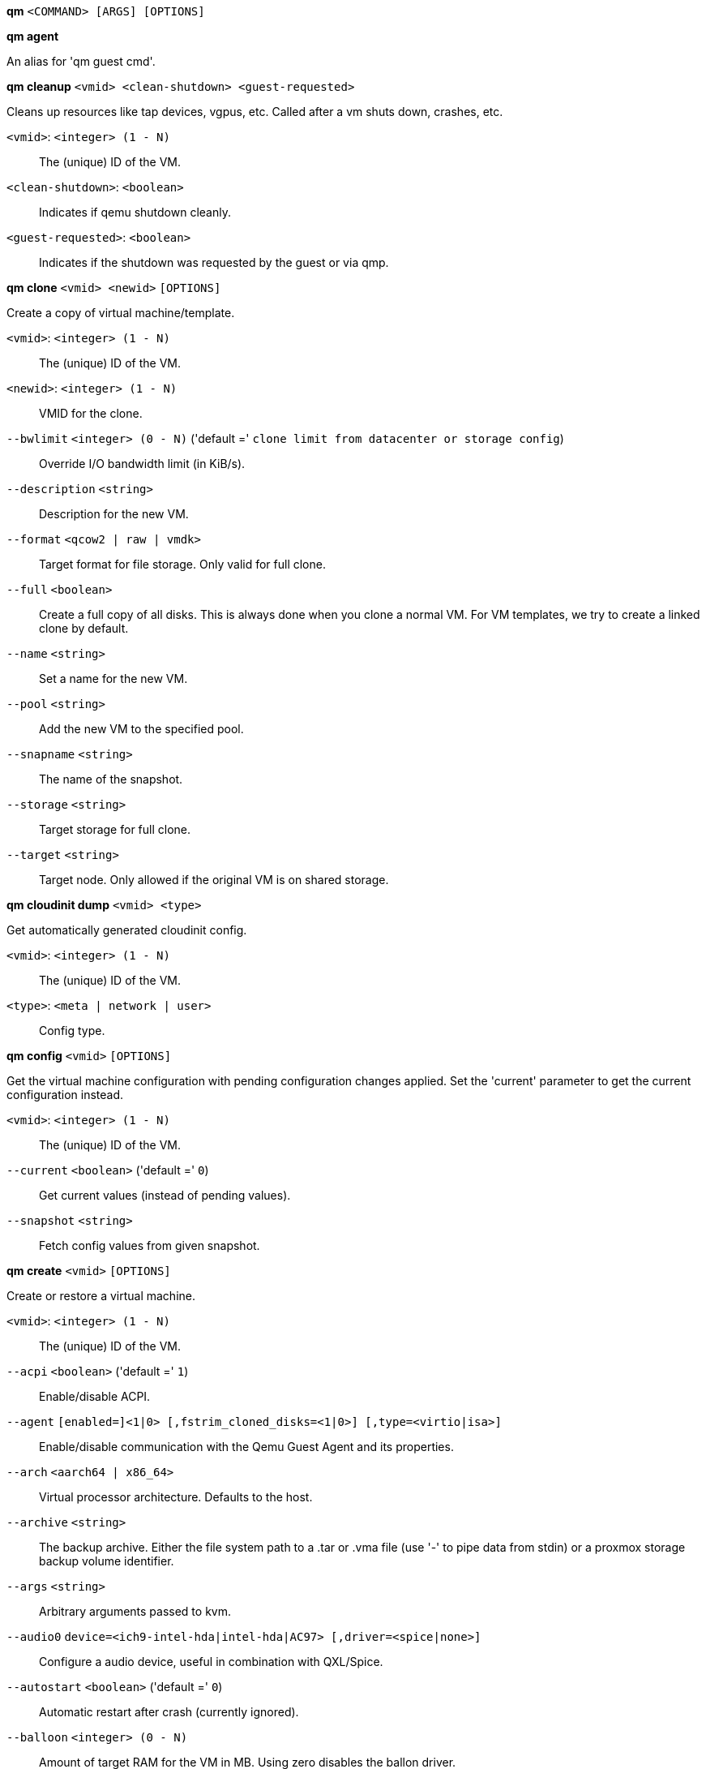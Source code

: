 *qm* `<COMMAND> [ARGS] [OPTIONS]`

*qm agent*

An alias for 'qm guest cmd'.

*qm cleanup* `<vmid> <clean-shutdown> <guest-requested>`

Cleans up resources like tap devices, vgpus, etc. Called after a vm shuts
down, crashes, etc.

`<vmid>`: `<integer> (1 - N)` ::

The (unique) ID of the VM.

`<clean-shutdown>`: `<boolean>` ::

Indicates if qemu shutdown cleanly.

`<guest-requested>`: `<boolean>` ::

Indicates if the shutdown was requested by the guest or via qmp.

*qm clone* `<vmid> <newid>` `[OPTIONS]`

Create a copy of virtual machine/template.

`<vmid>`: `<integer> (1 - N)` ::

The (unique) ID of the VM.

`<newid>`: `<integer> (1 - N)` ::

VMID for the clone.

`--bwlimit` `<integer> (0 - N)` ('default =' `clone limit from datacenter or storage config`)::

Override I/O bandwidth limit (in KiB/s).

`--description` `<string>` ::

Description for the new VM.

`--format` `<qcow2 | raw | vmdk>` ::

Target format for file storage. Only valid for full clone.

`--full` `<boolean>` ::

Create a full copy of all disks. This is always done when you clone a normal VM. For VM templates, we try to create a linked clone by default.

`--name` `<string>` ::

Set a name for the new VM.

`--pool` `<string>` ::

Add the new VM to the specified pool.

`--snapname` `<string>` ::

The name of the snapshot.

`--storage` `<string>` ::

Target storage for full clone.

`--target` `<string>` ::

Target node. Only allowed if the original VM is on shared storage.

*qm cloudinit dump* `<vmid> <type>`

Get automatically generated cloudinit config.

`<vmid>`: `<integer> (1 - N)` ::

The (unique) ID of the VM.

`<type>`: `<meta | network | user>` ::

Config type.

*qm config* `<vmid>` `[OPTIONS]`

Get the virtual machine configuration with pending configuration changes
applied. Set the 'current' parameter to get the current configuration
instead.

`<vmid>`: `<integer> (1 - N)` ::

The (unique) ID of the VM.

`--current` `<boolean>` ('default =' `0`)::

Get current values (instead of pending values).

`--snapshot` `<string>` ::

Fetch config values from given snapshot.

*qm create* `<vmid>` `[OPTIONS]`

Create or restore a virtual machine.

`<vmid>`: `<integer> (1 - N)` ::

The (unique) ID of the VM.

`--acpi` `<boolean>` ('default =' `1`)::

Enable/disable ACPI.

`--agent` `[enabled=]<1|0> [,fstrim_cloned_disks=<1|0>] [,type=<virtio|isa>]` ::

Enable/disable communication with the Qemu Guest Agent and its properties.

`--arch` `<aarch64 | x86_64>` ::

Virtual processor architecture. Defaults to the host.

`--archive` `<string>` ::

The backup archive. Either the file system path to a .tar or .vma file (use '-' to pipe data from stdin) or a proxmox storage backup volume identifier.

`--args` `<string>` ::

Arbitrary arguments passed to kvm.

`--audio0` `device=<ich9-intel-hda|intel-hda|AC97> [,driver=<spice|none>]` ::

Configure a audio device, useful in combination with QXL/Spice.

`--autostart` `<boolean>` ('default =' `0`)::

Automatic restart after crash (currently ignored).

`--balloon` `<integer> (0 - N)` ::

Amount of target RAM for the VM in MB. Using zero disables the ballon driver.

`--bios` `<ovmf | seabios>` ('default =' `seabios`)::

Select BIOS implementation.

`--boot` `[[legacy=]<[acdn]{1,4}>] [,order=<device[;device...]>]` ::

Specify guest boot order. Use the 'order=' sub-property as usage with no key or 'legacy=' is deprecated.

`--bootdisk` `(ide|sata|scsi|virtio)\d+` ::

Enable booting from specified disk. Deprecated: Use 'boot: order=foo;bar' instead.

`--bwlimit` `<integer> (0 - N)` ('default =' `restore limit from datacenter or storage config`)::

Override I/O bandwidth limit (in KiB/s).

`--cdrom` `<volume>` ::

This is an alias for option -ide2

`--cicustom` `[meta=<volume>] [,network=<volume>] [,user=<volume>] [,vendor=<volume>]` ::

cloud-init: Specify custom files to replace the automatically generated ones at start.

`--cipassword` `<password>` ::

cloud-init: Password to assign the user. Using this is generally not recommended. Use ssh keys instead. Also note that older cloud-init versions do not support hashed passwords.

`--citype` `<configdrive2 | nocloud | opennebula>` ::

Specifies the cloud-init configuration format. The default depends on the configured operating system type (`ostype`. We use the `nocloud` format for Linux, and `configdrive2` for windows.

`--ciuser` `<string>` ::

cloud-init: User name to change ssh keys and password for instead of the image's configured default user.

`--cores` `<integer> (1 - N)` ('default =' `1`)::

The number of cores per socket.

`--cpu` `[[cputype=]<string>] [,flags=<+FLAG[;-FLAG...]>] [,hidden=<1|0>] [,hv-vendor-id=<vendor-id>] [,phys-bits=<8-64|host>] [,reported-model=<enum>]` ::

Emulated CPU type.

`--cpulimit` `<number> (0 - 128)` ('default =' `0`)::

Limit of CPU usage.

`--cpuunits` `<integer> (2 - 262144)` ('default =' `cgroup v1: 1024, cgroup v2: 100`)::

CPU weight for a VM, will be clamped to [1, 10000] in cgroup v2.

`--description` `<string>` ::

Description for the VM. Shown in the web-interface VM's summary. This is saved as comment inside the configuration file.

`--efidisk0` `[file=]<volume> [,efitype=<2m|4m>] [,format=<enum>] [,pre-enrolled-keys=<1|0>] [,size=<DiskSize>]` ::

Configure a Disk for storing EFI vars. Use the special syntax STORAGE_ID:SIZE_IN_GiB to allocate a new volume. Note that SIZE_IN_GiB is ignored here and that the default EFI vars are copied to the volume instead.

`--force` `<boolean>` ::

Allow to overwrite existing VM.
+
NOTE: Requires option(s): `archive`

`--freeze` `<boolean>` ::

Freeze CPU at startup (use 'c' monitor command to start execution).

`--hookscript` `<string>` ::

Script that will be executed during various steps in the vms lifetime.

`--hostpci[n]` `[host=]<HOSTPCIID[;HOSTPCIID2...]> [,legacy-igd=<1|0>] [,mdev=<string>] [,pcie=<1|0>] [,rombar=<1|0>] [,romfile=<string>] [,x-vga=<1|0>]` ::

Map host PCI devices into guest.

`--hotplug` `<string>` ('default =' `network,disk,usb`)::

Selectively enable hotplug features. This is a comma separated list of hotplug features: 'network', 'disk', 'cpu', 'memory' and 'usb'. Use '0' to disable hotplug completely. Using '1' as value is an alias for the default `network,disk,usb`.

`--hugepages` `<1024 | 2 | any>` ::

Enable/disable hugepages memory.

`--ide[n]` `[file=]<volume> [,aio=<native|threads|io_uring>] [,backup=<1|0>] [,bps=<bps>] [,bps_max_length=<seconds>] [,bps_rd=<bps>] [,bps_rd_max_length=<seconds>] [,bps_wr=<bps>] [,bps_wr_max_length=<seconds>] [,cache=<enum>] [,cyls=<integer>] [,detect_zeroes=<1|0>] [,discard=<ignore|on>] [,format=<enum>] [,heads=<integer>] [,iops=<iops>] [,iops_max=<iops>] [,iops_max_length=<seconds>] [,iops_rd=<iops>] [,iops_rd_max=<iops>] [,iops_rd_max_length=<seconds>] [,iops_wr=<iops>] [,iops_wr_max=<iops>] [,iops_wr_max_length=<seconds>] [,mbps=<mbps>] [,mbps_max=<mbps>] [,mbps_rd=<mbps>] [,mbps_rd_max=<mbps>] [,mbps_wr=<mbps>] [,mbps_wr_max=<mbps>] [,media=<cdrom|disk>] [,model=<model>] [,replicate=<1|0>] [,rerror=<ignore|report|stop>] [,secs=<integer>] [,serial=<serial>] [,shared=<1|0>] [,size=<DiskSize>] [,snapshot=<1|0>] [,ssd=<1|0>] [,trans=<none|lba|auto>] [,werror=<enum>] [,wwn=<wwn>]` ::

Use volume as IDE hard disk or CD-ROM (n is 0 to 3). Use the special syntax STORAGE_ID:SIZE_IN_GiB to allocate a new volume.

`--ipconfig[n]` `[gw=<GatewayIPv4>] [,gw6=<GatewayIPv6>] [,ip=<IPv4Format/CIDR>] [,ip6=<IPv6Format/CIDR>]` ::

cloud-init: Specify IP addresses and gateways for the corresponding interface.
+
IP addresses use CIDR notation, gateways are optional but need an IP of the same type specified.
+
The special string 'dhcp' can be used for IP addresses to use DHCP, in which case no explicit
gateway should be provided.
For IPv6 the special string 'auto' can be used to use stateless autoconfiguration. This requires
cloud-init 19.4 or newer.
+
If cloud-init is enabled and neither an IPv4 nor an IPv6 address is specified, it defaults to using
dhcp on IPv4.

`--ivshmem` `size=<integer> [,name=<string>]` ::

Inter-VM shared memory. Useful for direct communication between VMs, or to the host.

`--keephugepages` `<boolean>` ('default =' `0`)::

Use together with hugepages. If enabled, hugepages will not not be deleted after VM shutdown and can be used for subsequent starts.

`--keyboard` `<da | de | de-ch | en-gb | en-us | es | fi | fr | fr-be | fr-ca | fr-ch | hu | is | it | ja | lt | mk | nl | no | pl | pt | pt-br | sl | sv | tr>` ::

Keyboard layout for VNC server. The default is read from the'/etc/pve/datacenter.cfg' configuration file. It should not be necessary to set it.

`--kvm` `<boolean>` ('default =' `1`)::

Enable/disable KVM hardware virtualization.

`--live-restore` `<boolean>` ::

Start the VM immediately from the backup and restore in background. PBS only.
+
NOTE: Requires option(s): `archive`

`--localtime` `<boolean>` ::

Set the real time clock (RTC) to local time. This is enabled by default if the `ostype` indicates a Microsoft Windows OS.

`--lock` `<backup | clone | create | migrate | rollback | snapshot | snapshot-delete | suspended | suspending>` ::

Lock/unlock the VM.

`--machine` `(pc|pc(-i440fx)?-\d+(\.\d+)+(\+pve\d+)?(\.pxe)?|q35|pc-q35-\d+(\.\d+)+(\+pve\d+)?(\.pxe)?|virt(?:-\d+(\.\d+)+)?(\+pve\d+)?)` ::

Specifies the Qemu machine type.

`--memory` `<integer> (16 - N)` ('default =' `512`)::

Amount of RAM for the VM in MB. This is the maximum available memory when you use the balloon device.

`--migrate_downtime` `<number> (0 - N)` ('default =' `0.1`)::

Set maximum tolerated downtime (in seconds) for migrations.

`--migrate_speed` `<integer> (0 - N)` ('default =' `0`)::

Set maximum speed (in MB/s) for migrations. Value 0 is no limit.

`--name` `<string>` ::

Set a name for the VM. Only used on the configuration web interface.

`--nameserver` `<string>` ::

cloud-init: Sets DNS server IP address for a container. Create will'
	    .' automatically use the setting from the host if neither searchdomain nor nameserver'
	    .' are set.

`--net[n]` `[model=]<enum> [,bridge=<bridge>] [,firewall=<1|0>] [,link_down=<1|0>] [,macaddr=<XX:XX:XX:XX:XX:XX>] [,mtu=<integer>] [,queues=<integer>] [,rate=<number>] [,tag=<integer>] [,trunks=<vlanid[;vlanid...]>] [,<model>=<macaddr>]` ::

Specify network devices.

`--numa` `<boolean>` ('default =' `0`)::

Enable/disable NUMA.

`--numa[n]` `cpus=<id[-id];...> [,hostnodes=<id[-id];...>] [,memory=<number>] [,policy=<preferred|bind|interleave>]` ::

NUMA topology.

`--onboot` `<boolean>` ('default =' `0`)::

Specifies whether a VM will be started during system bootup.

`--ostype` `<l24 | l26 | other | solaris | w2k | w2k3 | w2k8 | win10 | win11 | win7 | win8 | wvista | wxp>` ::

Specify guest operating system.

`--parallel[n]` `/dev/parport\d+|/dev/usb/lp\d+` ::

Map host parallel devices (n is 0 to 2).

`--pool` `<string>` ::

Add the VM to the specified pool.

`--protection` `<boolean>` ('default =' `0`)::

Sets the protection flag of the VM. This will disable the remove VM and remove disk operations.

`--reboot` `<boolean>` ('default =' `1`)::

Allow reboot. If set to '0' the VM exit on reboot.

`--rng0` `[source=]</dev/urandom|/dev/random|/dev/hwrng> [,max_bytes=<integer>] [,period=<integer>]` ::

Configure a VirtIO-based Random Number Generator.

`--sata[n]` `[file=]<volume> [,aio=<native|threads|io_uring>] [,backup=<1|0>] [,bps=<bps>] [,bps_max_length=<seconds>] [,bps_rd=<bps>] [,bps_rd_max_length=<seconds>] [,bps_wr=<bps>] [,bps_wr_max_length=<seconds>] [,cache=<enum>] [,cyls=<integer>] [,detect_zeroes=<1|0>] [,discard=<ignore|on>] [,format=<enum>] [,heads=<integer>] [,iops=<iops>] [,iops_max=<iops>] [,iops_max_length=<seconds>] [,iops_rd=<iops>] [,iops_rd_max=<iops>] [,iops_rd_max_length=<seconds>] [,iops_wr=<iops>] [,iops_wr_max=<iops>] [,iops_wr_max_length=<seconds>] [,mbps=<mbps>] [,mbps_max=<mbps>] [,mbps_rd=<mbps>] [,mbps_rd_max=<mbps>] [,mbps_wr=<mbps>] [,mbps_wr_max=<mbps>] [,media=<cdrom|disk>] [,replicate=<1|0>] [,rerror=<ignore|report|stop>] [,secs=<integer>] [,serial=<serial>] [,shared=<1|0>] [,size=<DiskSize>] [,snapshot=<1|0>] [,ssd=<1|0>] [,trans=<none|lba|auto>] [,werror=<enum>] [,wwn=<wwn>]` ::

Use volume as SATA hard disk or CD-ROM (n is 0 to 5). Use the special syntax STORAGE_ID:SIZE_IN_GiB to allocate a new volume.

`--scsi[n]` `[file=]<volume> [,aio=<native|threads|io_uring>] [,backup=<1|0>] [,bps=<bps>] [,bps_max_length=<seconds>] [,bps_rd=<bps>] [,bps_rd_max_length=<seconds>] [,bps_wr=<bps>] [,bps_wr_max_length=<seconds>] [,cache=<enum>] [,cyls=<integer>] [,detect_zeroes=<1|0>] [,discard=<ignore|on>] [,format=<enum>] [,heads=<integer>] [,iops=<iops>] [,iops_max=<iops>] [,iops_max_length=<seconds>] [,iops_rd=<iops>] [,iops_rd_max=<iops>] [,iops_rd_max_length=<seconds>] [,iops_wr=<iops>] [,iops_wr_max=<iops>] [,iops_wr_max_length=<seconds>] [,iothread=<1|0>] [,mbps=<mbps>] [,mbps_max=<mbps>] [,mbps_rd=<mbps>] [,mbps_rd_max=<mbps>] [,mbps_wr=<mbps>] [,mbps_wr_max=<mbps>] [,media=<cdrom|disk>] [,queues=<integer>] [,replicate=<1|0>] [,rerror=<ignore|report|stop>] [,ro=<1|0>] [,scsiblock=<1|0>] [,secs=<integer>] [,serial=<serial>] [,shared=<1|0>] [,size=<DiskSize>] [,snapshot=<1|0>] [,ssd=<1|0>] [,trans=<none|lba|auto>] [,werror=<enum>] [,wwn=<wwn>]` ::

Use volume as SCSI hard disk or CD-ROM (n is 0 to 30). Use the special syntax STORAGE_ID:SIZE_IN_GiB to allocate a new volume.

`--scsihw` `<lsi | lsi53c810 | megasas | pvscsi | virtio-scsi-pci | virtio-scsi-single>` ('default =' `lsi`)::

SCSI controller model

`--searchdomain` `<string>` ::

cloud-init: Sets DNS search domains for a container. Create will'
	    .' automatically use the setting from the host if neither searchdomain nor nameserver'
	    .' are set.

`--serial[n]` `(/dev/.+|socket)` ::

Create a serial device inside the VM (n is 0 to 3)

`--shares` `<integer> (0 - 50000)` ('default =' `1000`)::

Amount of memory shares for auto-ballooning. The larger the number is, the more memory this VM gets. Number is relative to weights of all other running VMs. Using zero disables auto-ballooning. Auto-ballooning is done by pvestatd.

`--smbios1` `[base64=<1|0>] [,family=<Base64 encoded string>] [,manufacturer=<Base64 encoded string>] [,product=<Base64 encoded string>] [,serial=<Base64 encoded string>] [,sku=<Base64 encoded string>] [,uuid=<UUID>] [,version=<Base64 encoded string>]` ::

Specify SMBIOS type 1 fields.

`--smp` `<integer> (1 - N)` ('default =' `1`)::

The number of CPUs. Please use option -sockets instead.

`--sockets` `<integer> (1 - N)` ('default =' `1`)::

The number of CPU sockets.

`--spice_enhancements` `[foldersharing=<1|0>] [,videostreaming=<off|all|filter>]` ::

Configure additional enhancements for SPICE.

`--sshkeys` `<filepath>` ::

cloud-init: Setup public SSH keys (one key per line, OpenSSH format).

`--start` `<boolean>` ('default =' `0`)::

Start VM after it was created successfully.

`--startdate` `(now | YYYY-MM-DD | YYYY-MM-DDTHH:MM:SS)` ('default =' `now`)::

Set the initial date of the real time clock. Valid format for date are:'now' or '2006-06-17T16:01:21' or '2006-06-17'.

`--startup` `[[order=]\d+] [,up=\d+] [,down=\d+] ` ::

Startup and shutdown behavior. Order is a non-negative number defining the general startup order. Shutdown in done with reverse ordering. Additionally you can set the 'up' or 'down' delay in seconds, which specifies a delay to wait before the next VM is started or stopped.

`--storage` `<string>` ::

Default storage.

`--tablet` `<boolean>` ('default =' `1`)::

Enable/disable the USB tablet device.

`--tags` `<string>` ::

Tags of the VM. This is only meta information.

`--tdf` `<boolean>` ('default =' `0`)::

Enable/disable time drift fix.

`--template` `<boolean>` ('default =' `0`)::

Enable/disable Template.

`--tpmstate0` `[file=]<volume> [,size=<DiskSize>] [,version=<v1.2|v2.0>]` ::

Configure a Disk for storing TPM state. Use the special syntax STORAGE_ID:SIZE_IN_GiB to allocate a new volume. Note that SIZE_IN_GiB is ignored here and that the default size of 4 MiB will always be used instead. The format is also fixed to 'raw'.

`--unique` `<boolean>` ::

Assign a unique random ethernet address.
+
NOTE: Requires option(s): `archive`

`--unused[n]` `[file=]<volume>` ::

Reference to unused volumes. This is used internally, and should not be modified manually.

`--usb[n]` `[host=]<HOSTUSBDEVICE|spice> [,usb3=<1|0>]` ::

Configure an USB device (n is 0 to 4).

`--vcpus` `<integer> (1 - N)` ('default =' `0`)::

Number of hotplugged vcpus.

`--vga` `[[type=]<enum>] [,memory=<integer>]` ::

Configure the VGA hardware.

`--virtio[n]` `[file=]<volume> [,aio=<native|threads|io_uring>] [,backup=<1|0>] [,bps=<bps>] [,bps_max_length=<seconds>] [,bps_rd=<bps>] [,bps_rd_max_length=<seconds>] [,bps_wr=<bps>] [,bps_wr_max_length=<seconds>] [,cache=<enum>] [,cyls=<integer>] [,detect_zeroes=<1|0>] [,discard=<ignore|on>] [,format=<enum>] [,heads=<integer>] [,iops=<iops>] [,iops_max=<iops>] [,iops_max_length=<seconds>] [,iops_rd=<iops>] [,iops_rd_max=<iops>] [,iops_rd_max_length=<seconds>] [,iops_wr=<iops>] [,iops_wr_max=<iops>] [,iops_wr_max_length=<seconds>] [,iothread=<1|0>] [,mbps=<mbps>] [,mbps_max=<mbps>] [,mbps_rd=<mbps>] [,mbps_rd_max=<mbps>] [,mbps_wr=<mbps>] [,mbps_wr_max=<mbps>] [,media=<cdrom|disk>] [,replicate=<1|0>] [,rerror=<ignore|report|stop>] [,ro=<1|0>] [,secs=<integer>] [,serial=<serial>] [,shared=<1|0>] [,size=<DiskSize>] [,snapshot=<1|0>] [,trans=<none|lba|auto>] [,werror=<enum>]` ::

Use volume as VIRTIO hard disk (n is 0 to 15). Use the special syntax STORAGE_ID:SIZE_IN_GiB to allocate a new volume.

`--vmgenid` `<UUID>` ('default =' `1 (autogenerated)`)::

Set VM Generation ID. Use '1' to autogenerate on create or update, pass '0' to disable explicitly.

`--vmstatestorage` `<string>` ::

Default storage for VM state volumes/files.

`--watchdog` `[[model=]<i6300esb|ib700>] [,action=<enum>]` ::

Create a virtual hardware watchdog device.

*qm delsnapshot* `<vmid> <snapname>` `[OPTIONS]`

Delete a VM snapshot.

`<vmid>`: `<integer> (1 - N)` ::

The (unique) ID of the VM.

`<snapname>`: `<string>` ::

The name of the snapshot.

`--force` `<boolean>` ::

For removal from config file, even if removing disk snapshots fails.

*qm destroy* `<vmid>` `[OPTIONS]`

Destroy the VM and  all used/owned volumes. Removes any VM specific
permissions and firewall rules

`<vmid>`: `<integer> (1 - N)` ::

The (unique) ID of the VM.

`--destroy-unreferenced-disks` `<boolean>` ('default =' `0`)::

If set, destroy additionally all disks not referenced in the config but with a matching VMID from all enabled storages.

`--purge` `<boolean>` ::

Remove VMID from configurations, like backup & replication jobs and HA.

`--skiplock` `<boolean>` ::

Ignore locks - only root is allowed to use this option.

*qm guest cmd* `<vmid> <command>`

Execute Qemu Guest Agent commands.

`<vmid>`: `<integer> (1 - N)` ::

The (unique) ID of the VM.

`<command>`: `<fsfreeze-freeze | fsfreeze-status | fsfreeze-thaw | fstrim | get-fsinfo | get-host-name | get-memory-block-info | get-memory-blocks | get-osinfo | get-time | get-timezone | get-users | get-vcpus | info | network-get-interfaces | ping | shutdown | suspend-disk | suspend-hybrid | suspend-ram>` ::

The QGA command.

*qm guest exec* `<vmid> [<extra-args>]` `[OPTIONS]`

Executes the given command via the guest agent

`<vmid>`: `<integer> (1 - N)` ::

The (unique) ID of the VM.

`<extra-args>`: `<array>` ::

Extra arguments as array

`--pass-stdin` `<boolean>` ('default =' `0`)::

When set, read STDIN until EOF and forward to guest agent via 'input-data' (usually treated as STDIN to process launched by guest agent). Allows maximal 1 MiB.

`--synchronous` `<boolean>` ('default =' `1`)::

If set to off, returns the pid immediately instead of waiting for the commmand to finish or the timeout.

`--timeout` `<integer> (0 - N)` ('default =' `30`)::

The maximum time to wait synchronously for the command to finish. If reached, the pid gets returned. Set to 0 to deactivate

*qm guest exec-status* `<vmid> <pid>`

Gets the status of the given pid started by the guest-agent

`<vmid>`: `<integer> (1 - N)` ::

The (unique) ID of the VM.

`<pid>`: `<integer>` ::

The PID to query

*qm guest passwd* `<vmid> <username>` `[OPTIONS]`

Sets the password for the given user to the given password

`<vmid>`: `<integer> (1 - N)` ::

The (unique) ID of the VM.

`<username>`: `<string>` ::

The user to set the password for.

`--crypted` `<boolean>` ('default =' `0`)::

set to 1 if the password has already been passed through crypt()

*qm help* `[OPTIONS]`

Get help about specified command.

`--extra-args` `<array>` ::

Shows help for a specific command

`--verbose` `<boolean>` ::

Verbose output format.

*qm importdisk* `<vmid> <source> <storage>` `[OPTIONS]`

Import an external disk image as an unused disk in a VM. The
 image format has to be supported by qemu-img(1).

`<vmid>`: `<integer> (1 - N)` ::

The (unique) ID of the VM.

`<source>`: `<string>` ::

Path to the disk image to import

`<storage>`: `<string>` ::

Target storage ID

`--format` `<qcow2 | raw | vmdk>` ::

Target format

*qm importovf* `<vmid> <manifest> <storage>` `[OPTIONS]`

Create a new VM using parameters read from an OVF manifest

`<vmid>`: `<integer> (1 - N)` ::

The (unique) ID of the VM.

`<manifest>`: `<string>` ::

path to the ovf file

`<storage>`: `<string>` ::

Target storage ID

`--dryrun` `<boolean>` ::

Print a parsed representation of the extracted OVF parameters, but do not create a VM

`--format` `<qcow2 | raw | vmdk>` ::

Target format

*qm list* `[OPTIONS]`

Virtual machine index (per node).

`--full` `<boolean>` ::

Determine the full status of active VMs.

*qm listsnapshot* `<vmid>`

List all snapshots.

`<vmid>`: `<integer> (1 - N)` ::

The (unique) ID of the VM.

*qm migrate* `<vmid> <target>` `[OPTIONS]`

Migrate virtual machine. Creates a new migration task.

`<vmid>`: `<integer> (1 - N)` ::

The (unique) ID of the VM.

`<target>`: `<string>` ::

Target node.

`--bwlimit` `<integer> (0 - N)` ('default =' `migrate limit from datacenter or storage config`)::

Override I/O bandwidth limit (in KiB/s).

`--force` `<boolean>` ::

Allow to migrate VMs which use local devices. Only root may use this option.

`--migration_network` `<string>` ::

CIDR of the (sub) network that is used for migration.

`--migration_type` `<insecure | secure>` ::

Migration traffic is encrypted using an SSH tunnel by default. On secure, completely private networks this can be disabled to increase performance.

`--online` `<boolean>` ::

Use online/live migration if VM is running. Ignored if VM is stopped.

`--targetstorage` `<string>` ::

Mapping from source to target storages. Providing only a single storage ID maps all source storages to that storage. Providing the special value '1' will map each source storage to itself.

`--with-local-disks` `<boolean>` ::

Enable live storage migration for local disk

*qm monitor* `<vmid>`

Enter Qemu Monitor interface.

`<vmid>`: `<integer> (1 - N)` ::

The (unique) ID of the VM.

*qm move-disk* `<vmid> <disk> [<storage>]` `[OPTIONS]`

Move volume to different storage or to a different VM.

`<vmid>`: `<integer> (1 - N)` ::

The (unique) ID of the VM.

`<disk>`: `<efidisk0 | ide0 | ide1 | ide2 | ide3 | sata0 | sata1 | sata2 | sata3 | sata4 | sata5 | scsi0 | scsi1 | scsi10 | scsi11 | scsi12 | scsi13 | scsi14 | scsi15 | scsi16 | scsi17 | scsi18 | scsi19 | scsi2 | scsi20 | scsi21 | scsi22 | scsi23 | scsi24 | scsi25 | scsi26 | scsi27 | scsi28 | scsi29 | scsi3 | scsi30 | scsi4 | scsi5 | scsi6 | scsi7 | scsi8 | scsi9 | tpmstate0 | unused0 | unused1 | unused10 | unused100 | unused101 | unused102 | unused103 | unused104 | unused105 | unused106 | unused107 | unused108 | unused109 | unused11 | unused110 | unused111 | unused112 | unused113 | unused114 | unused115 | unused116 | unused117 | unused118 | unused119 | unused12 | unused120 | unused121 | unused122 | unused123 | unused124 | unused125 | unused126 | unused127 | unused128 | unused129 | unused13 | unused130 | unused131 | unused132 | unused133 | unused134 | unused135 | unused136 | unused137 | unused138 | unused139 | unused14 | unused140 | unused141 | unused142 | unused143 | unused144 | unused145 | unused146 | unused147 | unused148 | unused149 | unused15 | unused150 | unused151 | unused152 | unused153 | unused154 | unused155 | unused156 | unused157 | unused158 | unused159 | unused16 | unused160 | unused161 | unused162 | unused163 | unused164 | unused165 | unused166 | unused167 | unused168 | unused169 | unused17 | unused170 | unused171 | unused172 | unused173 | unused174 | unused175 | unused176 | unused177 | unused178 | unused179 | unused18 | unused180 | unused181 | unused182 | unused183 | unused184 | unused185 | unused186 | unused187 | unused188 | unused189 | unused19 | unused190 | unused191 | unused192 | unused193 | unused194 | unused195 | unused196 | unused197 | unused198 | unused199 | unused2 | unused20 | unused200 | unused201 | unused202 | unused203 | unused204 | unused205 | unused206 | unused207 | unused208 | unused209 | unused21 | unused210 | unused211 | unused212 | unused213 | unused214 | unused215 | unused216 | unused217 | unused218 | unused219 | unused22 | unused220 | unused221 | unused222 | unused223 | unused224 | unused225 | unused226 | unused227 | unused228 | unused229 | unused23 | unused230 | unused231 | unused232 | unused233 | unused234 | unused235 | unused236 | unused237 | unused238 | unused239 | unused24 | unused240 | unused241 | unused242 | unused243 | unused244 | unused245 | unused246 | unused247 | unused248 | unused249 | unused25 | unused250 | unused251 | unused252 | unused253 | unused254 | unused255 | unused26 | unused27 | unused28 | unused29 | unused3 | unused30 | unused31 | unused32 | unused33 | unused34 | unused35 | unused36 | unused37 | unused38 | unused39 | unused4 | unused40 | unused41 | unused42 | unused43 | unused44 | unused45 | unused46 | unused47 | unused48 | unused49 | unused5 | unused50 | unused51 | unused52 | unused53 | unused54 | unused55 | unused56 | unused57 | unused58 | unused59 | unused6 | unused60 | unused61 | unused62 | unused63 | unused64 | unused65 | unused66 | unused67 | unused68 | unused69 | unused7 | unused70 | unused71 | unused72 | unused73 | unused74 | unused75 | unused76 | unused77 | unused78 | unused79 | unused8 | unused80 | unused81 | unused82 | unused83 | unused84 | unused85 | unused86 | unused87 | unused88 | unused89 | unused9 | unused90 | unused91 | unused92 | unused93 | unused94 | unused95 | unused96 | unused97 | unused98 | unused99 | virtio0 | virtio1 | virtio10 | virtio11 | virtio12 | virtio13 | virtio14 | virtio15 | virtio2 | virtio3 | virtio4 | virtio5 | virtio6 | virtio7 | virtio8 | virtio9>` ::

The disk you want to move.

`<storage>`: `<string>` ::

Target storage.

`--bwlimit` `<integer> (0 - N)` ('default =' `move limit from datacenter or storage config`)::

Override I/O bandwidth limit (in KiB/s).

`--delete` `<boolean>` ('default =' `0`)::

Delete the original disk after successful copy. By default the original disk is kept as unused disk.

`--digest` `<string>` ::

Prevent changes if current configuration file has different SHA1"
		    ." digest. This can be used to prevent concurrent modifications.

`--format` `<qcow2 | raw | vmdk>` ::

Target Format.

`--target-digest` `<string>` ::

Prevent changes if the current config file of the target VM has a"
		    ." different SHA1 digest. This can be used to detect concurrent modifications.

`--target-disk` `<efidisk0 | ide0 | ide1 | ide2 | ide3 | sata0 | sata1 | sata2 | sata3 | sata4 | sata5 | scsi0 | scsi1 | scsi10 | scsi11 | scsi12 | scsi13 | scsi14 | scsi15 | scsi16 | scsi17 | scsi18 | scsi19 | scsi2 | scsi20 | scsi21 | scsi22 | scsi23 | scsi24 | scsi25 | scsi26 | scsi27 | scsi28 | scsi29 | scsi3 | scsi30 | scsi4 | scsi5 | scsi6 | scsi7 | scsi8 | scsi9 | tpmstate0 | unused0 | unused1 | unused10 | unused100 | unused101 | unused102 | unused103 | unused104 | unused105 | unused106 | unused107 | unused108 | unused109 | unused11 | unused110 | unused111 | unused112 | unused113 | unused114 | unused115 | unused116 | unused117 | unused118 | unused119 | unused12 | unused120 | unused121 | unused122 | unused123 | unused124 | unused125 | unused126 | unused127 | unused128 | unused129 | unused13 | unused130 | unused131 | unused132 | unused133 | unused134 | unused135 | unused136 | unused137 | unused138 | unused139 | unused14 | unused140 | unused141 | unused142 | unused143 | unused144 | unused145 | unused146 | unused147 | unused148 | unused149 | unused15 | unused150 | unused151 | unused152 | unused153 | unused154 | unused155 | unused156 | unused157 | unused158 | unused159 | unused16 | unused160 | unused161 | unused162 | unused163 | unused164 | unused165 | unused166 | unused167 | unused168 | unused169 | unused17 | unused170 | unused171 | unused172 | unused173 | unused174 | unused175 | unused176 | unused177 | unused178 | unused179 | unused18 | unused180 | unused181 | unused182 | unused183 | unused184 | unused185 | unused186 | unused187 | unused188 | unused189 | unused19 | unused190 | unused191 | unused192 | unused193 | unused194 | unused195 | unused196 | unused197 | unused198 | unused199 | unused2 | unused20 | unused200 | unused201 | unused202 | unused203 | unused204 | unused205 | unused206 | unused207 | unused208 | unused209 | unused21 | unused210 | unused211 | unused212 | unused213 | unused214 | unused215 | unused216 | unused217 | unused218 | unused219 | unused22 | unused220 | unused221 | unused222 | unused223 | unused224 | unused225 | unused226 | unused227 | unused228 | unused229 | unused23 | unused230 | unused231 | unused232 | unused233 | unused234 | unused235 | unused236 | unused237 | unused238 | unused239 | unused24 | unused240 | unused241 | unused242 | unused243 | unused244 | unused245 | unused246 | unused247 | unused248 | unused249 | unused25 | unused250 | unused251 | unused252 | unused253 | unused254 | unused255 | unused26 | unused27 | unused28 | unused29 | unused3 | unused30 | unused31 | unused32 | unused33 | unused34 | unused35 | unused36 | unused37 | unused38 | unused39 | unused4 | unused40 | unused41 | unused42 | unused43 | unused44 | unused45 | unused46 | unused47 | unused48 | unused49 | unused5 | unused50 | unused51 | unused52 | unused53 | unused54 | unused55 | unused56 | unused57 | unused58 | unused59 | unused6 | unused60 | unused61 | unused62 | unused63 | unused64 | unused65 | unused66 | unused67 | unused68 | unused69 | unused7 | unused70 | unused71 | unused72 | unused73 | unused74 | unused75 | unused76 | unused77 | unused78 | unused79 | unused8 | unused80 | unused81 | unused82 | unused83 | unused84 | unused85 | unused86 | unused87 | unused88 | unused89 | unused9 | unused90 | unused91 | unused92 | unused93 | unused94 | unused95 | unused96 | unused97 | unused98 | unused99 | virtio0 | virtio1 | virtio10 | virtio11 | virtio12 | virtio13 | virtio14 | virtio15 | virtio2 | virtio3 | virtio4 | virtio5 | virtio6 | virtio7 | virtio8 | virtio9>` ::

The config key the disk will be moved to on the target VM (for example, ide0 or scsi1). Default is the source disk key.

`--target-vmid` `<integer> (1 - N)` ::

The (unique) ID of the VM.

*qm move_disk*

An alias for 'qm move-disk'.

*qm mtunnel*

Used by qmigrate - do not use manually.

*qm nbdstop* `<vmid>`

Stop embedded nbd server.

`<vmid>`: `<integer> (1 - N)` ::

The (unique) ID of the VM.

*qm pending* `<vmid>`

Get the virtual machine configuration with both current and pending values.

`<vmid>`: `<integer> (1 - N)` ::

The (unique) ID of the VM.

*qm reboot* `<vmid>` `[OPTIONS]`

Reboot the VM by shutting it down, and starting it again. Applies pending
changes.

`<vmid>`: `<integer> (1 - N)` ::

The (unique) ID of the VM.

`--timeout` `<integer> (0 - N)` ::

Wait maximal timeout seconds for the shutdown.

*qm rescan* `[OPTIONS]`

Rescan all storages and update disk sizes and unused disk images.

`--dryrun` `<boolean>` ('default =' `0`)::

Do not actually write changes out to VM config(s).

`--vmid` `<integer> (1 - N)` ::

The (unique) ID of the VM.

*qm reset* `<vmid>` `[OPTIONS]`

Reset virtual machine.

`<vmid>`: `<integer> (1 - N)` ::

The (unique) ID of the VM.

`--skiplock` `<boolean>` ::

Ignore locks - only root is allowed to use this option.

*qm resize* `<vmid> <disk> <size>` `[OPTIONS]`

Extend volume size.

`<vmid>`: `<integer> (1 - N)` ::

The (unique) ID of the VM.

`<disk>`: `<efidisk0 | ide0 | ide1 | ide2 | ide3 | sata0 | sata1 | sata2 | sata3 | sata4 | sata5 | scsi0 | scsi1 | scsi10 | scsi11 | scsi12 | scsi13 | scsi14 | scsi15 | scsi16 | scsi17 | scsi18 | scsi19 | scsi2 | scsi20 | scsi21 | scsi22 | scsi23 | scsi24 | scsi25 | scsi26 | scsi27 | scsi28 | scsi29 | scsi3 | scsi30 | scsi4 | scsi5 | scsi6 | scsi7 | scsi8 | scsi9 | tpmstate0 | virtio0 | virtio1 | virtio10 | virtio11 | virtio12 | virtio13 | virtio14 | virtio15 | virtio2 | virtio3 | virtio4 | virtio5 | virtio6 | virtio7 | virtio8 | virtio9>` ::

The disk you want to resize.

`<size>`: `\+?\d+(\.\d+)?[KMGT]?` ::

The new size. With the `+` sign the value is added to the actual size of the volume and without it, the value is taken as an absolute one. Shrinking disk size is not supported.

`--digest` `<string>` ::

Prevent changes if current configuration file has different SHA1 digest. This can be used to prevent concurrent modifications.

`--skiplock` `<boolean>` ::

Ignore locks - only root is allowed to use this option.

*qm resume* `<vmid>` `[OPTIONS]`

Resume virtual machine.

`<vmid>`: `<integer> (1 - N)` ::

The (unique) ID of the VM.

`--nocheck` `<boolean>` ::

no description available

`--skiplock` `<boolean>` ::

Ignore locks - only root is allowed to use this option.

*qm rollback* `<vmid> <snapname>`

Rollback VM state to specified snapshot.

`<vmid>`: `<integer> (1 - N)` ::

The (unique) ID of the VM.

`<snapname>`: `<string>` ::

The name of the snapshot.

*qm sendkey* `<vmid> <key>` `[OPTIONS]`

Send key event to virtual machine.

`<vmid>`: `<integer> (1 - N)` ::

The (unique) ID of the VM.

`<key>`: `<string>` ::

The key (qemu monitor encoding).

`--skiplock` `<boolean>` ::

Ignore locks - only root is allowed to use this option.

*qm set* `<vmid>` `[OPTIONS]`

Set virtual machine options (synchrounous API) - You should consider using
the POST method instead for any actions involving hotplug or storage
allocation.

`<vmid>`: `<integer> (1 - N)` ::

The (unique) ID of the VM.

`--acpi` `<boolean>` ('default =' `1`)::

Enable/disable ACPI.

`--agent` `[enabled=]<1|0> [,fstrim_cloned_disks=<1|0>] [,type=<virtio|isa>]` ::

Enable/disable communication with the Qemu Guest Agent and its properties.

`--arch` `<aarch64 | x86_64>` ::

Virtual processor architecture. Defaults to the host.

`--args` `<string>` ::

Arbitrary arguments passed to kvm.

`--audio0` `device=<ich9-intel-hda|intel-hda|AC97> [,driver=<spice|none>]` ::

Configure a audio device, useful in combination with QXL/Spice.

`--autostart` `<boolean>` ('default =' `0`)::

Automatic restart after crash (currently ignored).

`--balloon` `<integer> (0 - N)` ::

Amount of target RAM for the VM in MB. Using zero disables the ballon driver.

`--bios` `<ovmf | seabios>` ('default =' `seabios`)::

Select BIOS implementation.

`--boot` `[[legacy=]<[acdn]{1,4}>] [,order=<device[;device...]>]` ::

Specify guest boot order. Use the 'order=' sub-property as usage with no key or 'legacy=' is deprecated.

`--bootdisk` `(ide|sata|scsi|virtio)\d+` ::

Enable booting from specified disk. Deprecated: Use 'boot: order=foo;bar' instead.

`--cdrom` `<volume>` ::

This is an alias for option -ide2

`--cicustom` `[meta=<volume>] [,network=<volume>] [,user=<volume>] [,vendor=<volume>]` ::

cloud-init: Specify custom files to replace the automatically generated ones at start.

`--cipassword` `<password>` ::

cloud-init: Password to assign the user. Using this is generally not recommended. Use ssh keys instead. Also note that older cloud-init versions do not support hashed passwords.

`--citype` `<configdrive2 | nocloud | opennebula>` ::

Specifies the cloud-init configuration format. The default depends on the configured operating system type (`ostype`. We use the `nocloud` format for Linux, and `configdrive2` for windows.

`--ciuser` `<string>` ::

cloud-init: User name to change ssh keys and password for instead of the image's configured default user.

`--cores` `<integer> (1 - N)` ('default =' `1`)::

The number of cores per socket.

`--cpu` `[[cputype=]<string>] [,flags=<+FLAG[;-FLAG...]>] [,hidden=<1|0>] [,hv-vendor-id=<vendor-id>] [,phys-bits=<8-64|host>] [,reported-model=<enum>]` ::

Emulated CPU type.

`--cpulimit` `<number> (0 - 128)` ('default =' `0`)::

Limit of CPU usage.

`--cpuunits` `<integer> (2 - 262144)` ('default =' `cgroup v1: 1024, cgroup v2: 100`)::

CPU weight for a VM, will be clamped to [1, 10000] in cgroup v2.

`--delete` `<string>` ::

A list of settings you want to delete.

`--description` `<string>` ::

Description for the VM. Shown in the web-interface VM's summary. This is saved as comment inside the configuration file.

`--digest` `<string>` ::

Prevent changes if current configuration file has different SHA1 digest. This can be used to prevent concurrent modifications.

`--efidisk0` `[file=]<volume> [,efitype=<2m|4m>] [,format=<enum>] [,pre-enrolled-keys=<1|0>] [,size=<DiskSize>]` ::

Configure a Disk for storing EFI vars. Use the special syntax STORAGE_ID:SIZE_IN_GiB to allocate a new volume. Note that SIZE_IN_GiB is ignored here and that the default EFI vars are copied to the volume instead.

`--force` `<boolean>` ::

Force physical removal. Without this, we simple remove the disk from the config file and create an additional configuration entry called 'unused[n]', which contains the volume ID. Unlink of unused[n] always cause physical removal.
+
NOTE: Requires option(s): `delete`

`--freeze` `<boolean>` ::

Freeze CPU at startup (use 'c' monitor command to start execution).

`--hookscript` `<string>` ::

Script that will be executed during various steps in the vms lifetime.

`--hostpci[n]` `[host=]<HOSTPCIID[;HOSTPCIID2...]> [,legacy-igd=<1|0>] [,mdev=<string>] [,pcie=<1|0>] [,rombar=<1|0>] [,romfile=<string>] [,x-vga=<1|0>]` ::

Map host PCI devices into guest.

`--hotplug` `<string>` ('default =' `network,disk,usb`)::

Selectively enable hotplug features. This is a comma separated list of hotplug features: 'network', 'disk', 'cpu', 'memory' and 'usb'. Use '0' to disable hotplug completely. Using '1' as value is an alias for the default `network,disk,usb`.

`--hugepages` `<1024 | 2 | any>` ::

Enable/disable hugepages memory.

`--ide[n]` `[file=]<volume> [,aio=<native|threads|io_uring>] [,backup=<1|0>] [,bps=<bps>] [,bps_max_length=<seconds>] [,bps_rd=<bps>] [,bps_rd_max_length=<seconds>] [,bps_wr=<bps>] [,bps_wr_max_length=<seconds>] [,cache=<enum>] [,cyls=<integer>] [,detect_zeroes=<1|0>] [,discard=<ignore|on>] [,format=<enum>] [,heads=<integer>] [,iops=<iops>] [,iops_max=<iops>] [,iops_max_length=<seconds>] [,iops_rd=<iops>] [,iops_rd_max=<iops>] [,iops_rd_max_length=<seconds>] [,iops_wr=<iops>] [,iops_wr_max=<iops>] [,iops_wr_max_length=<seconds>] [,mbps=<mbps>] [,mbps_max=<mbps>] [,mbps_rd=<mbps>] [,mbps_rd_max=<mbps>] [,mbps_wr=<mbps>] [,mbps_wr_max=<mbps>] [,media=<cdrom|disk>] [,model=<model>] [,replicate=<1|0>] [,rerror=<ignore|report|stop>] [,secs=<integer>] [,serial=<serial>] [,shared=<1|0>] [,size=<DiskSize>] [,snapshot=<1|0>] [,ssd=<1|0>] [,trans=<none|lba|auto>] [,werror=<enum>] [,wwn=<wwn>]` ::

Use volume as IDE hard disk or CD-ROM (n is 0 to 3). Use the special syntax STORAGE_ID:SIZE_IN_GiB to allocate a new volume.

`--ipconfig[n]` `[gw=<GatewayIPv4>] [,gw6=<GatewayIPv6>] [,ip=<IPv4Format/CIDR>] [,ip6=<IPv6Format/CIDR>]` ::

cloud-init: Specify IP addresses and gateways for the corresponding interface.
+
IP addresses use CIDR notation, gateways are optional but need an IP of the same type specified.
+
The special string 'dhcp' can be used for IP addresses to use DHCP, in which case no explicit
gateway should be provided.
For IPv6 the special string 'auto' can be used to use stateless autoconfiguration. This requires
cloud-init 19.4 or newer.
+
If cloud-init is enabled and neither an IPv4 nor an IPv6 address is specified, it defaults to using
dhcp on IPv4.

`--ivshmem` `size=<integer> [,name=<string>]` ::

Inter-VM shared memory. Useful for direct communication between VMs, or to the host.

`--keephugepages` `<boolean>` ('default =' `0`)::

Use together with hugepages. If enabled, hugepages will not not be deleted after VM shutdown and can be used for subsequent starts.

`--keyboard` `<da | de | de-ch | en-gb | en-us | es | fi | fr | fr-be | fr-ca | fr-ch | hu | is | it | ja | lt | mk | nl | no | pl | pt | pt-br | sl | sv | tr>` ::

Keyboard layout for VNC server. The default is read from the'/etc/pve/datacenter.cfg' configuration file. It should not be necessary to set it.

`--kvm` `<boolean>` ('default =' `1`)::

Enable/disable KVM hardware virtualization.

`--localtime` `<boolean>` ::

Set the real time clock (RTC) to local time. This is enabled by default if the `ostype` indicates a Microsoft Windows OS.

`--lock` `<backup | clone | create | migrate | rollback | snapshot | snapshot-delete | suspended | suspending>` ::

Lock/unlock the VM.

`--machine` `(pc|pc(-i440fx)?-\d+(\.\d+)+(\+pve\d+)?(\.pxe)?|q35|pc-q35-\d+(\.\d+)+(\+pve\d+)?(\.pxe)?|virt(?:-\d+(\.\d+)+)?(\+pve\d+)?)` ::

Specifies the Qemu machine type.

`--memory` `<integer> (16 - N)` ('default =' `512`)::

Amount of RAM for the VM in MB. This is the maximum available memory when you use the balloon device.

`--migrate_downtime` `<number> (0 - N)` ('default =' `0.1`)::

Set maximum tolerated downtime (in seconds) for migrations.

`--migrate_speed` `<integer> (0 - N)` ('default =' `0`)::

Set maximum speed (in MB/s) for migrations. Value 0 is no limit.

`--name` `<string>` ::

Set a name for the VM. Only used on the configuration web interface.

`--nameserver` `<string>` ::

cloud-init: Sets DNS server IP address for a container. Create will'
	    .' automatically use the setting from the host if neither searchdomain nor nameserver'
	    .' are set.

`--net[n]` `[model=]<enum> [,bridge=<bridge>] [,firewall=<1|0>] [,link_down=<1|0>] [,macaddr=<XX:XX:XX:XX:XX:XX>] [,mtu=<integer>] [,queues=<integer>] [,rate=<number>] [,tag=<integer>] [,trunks=<vlanid[;vlanid...]>] [,<model>=<macaddr>]` ::

Specify network devices.

`--numa` `<boolean>` ('default =' `0`)::

Enable/disable NUMA.

`--numa[n]` `cpus=<id[-id];...> [,hostnodes=<id[-id];...>] [,memory=<number>] [,policy=<preferred|bind|interleave>]` ::

NUMA topology.

`--onboot` `<boolean>` ('default =' `0`)::

Specifies whether a VM will be started during system bootup.

`--ostype` `<l24 | l26 | other | solaris | w2k | w2k3 | w2k8 | win10 | win11 | win7 | win8 | wvista | wxp>` ::

Specify guest operating system.

`--parallel[n]` `/dev/parport\d+|/dev/usb/lp\d+` ::

Map host parallel devices (n is 0 to 2).

`--protection` `<boolean>` ('default =' `0`)::

Sets the protection flag of the VM. This will disable the remove VM and remove disk operations.

`--reboot` `<boolean>` ('default =' `1`)::

Allow reboot. If set to '0' the VM exit on reboot.

`--revert` `<string>` ::

Revert a pending change.

`--rng0` `[source=]</dev/urandom|/dev/random|/dev/hwrng> [,max_bytes=<integer>] [,period=<integer>]` ::

Configure a VirtIO-based Random Number Generator.

`--sata[n]` `[file=]<volume> [,aio=<native|threads|io_uring>] [,backup=<1|0>] [,bps=<bps>] [,bps_max_length=<seconds>] [,bps_rd=<bps>] [,bps_rd_max_length=<seconds>] [,bps_wr=<bps>] [,bps_wr_max_length=<seconds>] [,cache=<enum>] [,cyls=<integer>] [,detect_zeroes=<1|0>] [,discard=<ignore|on>] [,format=<enum>] [,heads=<integer>] [,iops=<iops>] [,iops_max=<iops>] [,iops_max_length=<seconds>] [,iops_rd=<iops>] [,iops_rd_max=<iops>] [,iops_rd_max_length=<seconds>] [,iops_wr=<iops>] [,iops_wr_max=<iops>] [,iops_wr_max_length=<seconds>] [,mbps=<mbps>] [,mbps_max=<mbps>] [,mbps_rd=<mbps>] [,mbps_rd_max=<mbps>] [,mbps_wr=<mbps>] [,mbps_wr_max=<mbps>] [,media=<cdrom|disk>] [,replicate=<1|0>] [,rerror=<ignore|report|stop>] [,secs=<integer>] [,serial=<serial>] [,shared=<1|0>] [,size=<DiskSize>] [,snapshot=<1|0>] [,ssd=<1|0>] [,trans=<none|lba|auto>] [,werror=<enum>] [,wwn=<wwn>]` ::

Use volume as SATA hard disk or CD-ROM (n is 0 to 5). Use the special syntax STORAGE_ID:SIZE_IN_GiB to allocate a new volume.

`--scsi[n]` `[file=]<volume> [,aio=<native|threads|io_uring>] [,backup=<1|0>] [,bps=<bps>] [,bps_max_length=<seconds>] [,bps_rd=<bps>] [,bps_rd_max_length=<seconds>] [,bps_wr=<bps>] [,bps_wr_max_length=<seconds>] [,cache=<enum>] [,cyls=<integer>] [,detect_zeroes=<1|0>] [,discard=<ignore|on>] [,format=<enum>] [,heads=<integer>] [,iops=<iops>] [,iops_max=<iops>] [,iops_max_length=<seconds>] [,iops_rd=<iops>] [,iops_rd_max=<iops>] [,iops_rd_max_length=<seconds>] [,iops_wr=<iops>] [,iops_wr_max=<iops>] [,iops_wr_max_length=<seconds>] [,iothread=<1|0>] [,mbps=<mbps>] [,mbps_max=<mbps>] [,mbps_rd=<mbps>] [,mbps_rd_max=<mbps>] [,mbps_wr=<mbps>] [,mbps_wr_max=<mbps>] [,media=<cdrom|disk>] [,queues=<integer>] [,replicate=<1|0>] [,rerror=<ignore|report|stop>] [,ro=<1|0>] [,scsiblock=<1|0>] [,secs=<integer>] [,serial=<serial>] [,shared=<1|0>] [,size=<DiskSize>] [,snapshot=<1|0>] [,ssd=<1|0>] [,trans=<none|lba|auto>] [,werror=<enum>] [,wwn=<wwn>]` ::

Use volume as SCSI hard disk or CD-ROM (n is 0 to 30). Use the special syntax STORAGE_ID:SIZE_IN_GiB to allocate a new volume.

`--scsihw` `<lsi | lsi53c810 | megasas | pvscsi | virtio-scsi-pci | virtio-scsi-single>` ('default =' `lsi`)::

SCSI controller model

`--searchdomain` `<string>` ::

cloud-init: Sets DNS search domains for a container. Create will'
	    .' automatically use the setting from the host if neither searchdomain nor nameserver'
	    .' are set.

`--serial[n]` `(/dev/.+|socket)` ::

Create a serial device inside the VM (n is 0 to 3)

`--shares` `<integer> (0 - 50000)` ('default =' `1000`)::

Amount of memory shares for auto-ballooning. The larger the number is, the more memory this VM gets. Number is relative to weights of all other running VMs. Using zero disables auto-ballooning. Auto-ballooning is done by pvestatd.

`--skiplock` `<boolean>` ::

Ignore locks - only root is allowed to use this option.

`--smbios1` `[base64=<1|0>] [,family=<Base64 encoded string>] [,manufacturer=<Base64 encoded string>] [,product=<Base64 encoded string>] [,serial=<Base64 encoded string>] [,sku=<Base64 encoded string>] [,uuid=<UUID>] [,version=<Base64 encoded string>]` ::

Specify SMBIOS type 1 fields.

`--smp` `<integer> (1 - N)` ('default =' `1`)::

The number of CPUs. Please use option -sockets instead.

`--sockets` `<integer> (1 - N)` ('default =' `1`)::

The number of CPU sockets.

`--spice_enhancements` `[foldersharing=<1|0>] [,videostreaming=<off|all|filter>]` ::

Configure additional enhancements for SPICE.

`--sshkeys` `<filepath>` ::

cloud-init: Setup public SSH keys (one key per line, OpenSSH format).

`--startdate` `(now | YYYY-MM-DD | YYYY-MM-DDTHH:MM:SS)` ('default =' `now`)::

Set the initial date of the real time clock. Valid format for date are:'now' or '2006-06-17T16:01:21' or '2006-06-17'.

`--startup` `[[order=]\d+] [,up=\d+] [,down=\d+] ` ::

Startup and shutdown behavior. Order is a non-negative number defining the general startup order. Shutdown in done with reverse ordering. Additionally you can set the 'up' or 'down' delay in seconds, which specifies a delay to wait before the next VM is started or stopped.

`--tablet` `<boolean>` ('default =' `1`)::

Enable/disable the USB tablet device.

`--tags` `<string>` ::

Tags of the VM. This is only meta information.

`--tdf` `<boolean>` ('default =' `0`)::

Enable/disable time drift fix.

`--template` `<boolean>` ('default =' `0`)::

Enable/disable Template.

`--tpmstate0` `[file=]<volume> [,size=<DiskSize>] [,version=<v1.2|v2.0>]` ::

Configure a Disk for storing TPM state. Use the special syntax STORAGE_ID:SIZE_IN_GiB to allocate a new volume. Note that SIZE_IN_GiB is ignored here and that the default size of 4 MiB will always be used instead. The format is also fixed to 'raw'.

`--unused[n]` `[file=]<volume>` ::

Reference to unused volumes. This is used internally, and should not be modified manually.

`--usb[n]` `[host=]<HOSTUSBDEVICE|spice> [,usb3=<1|0>]` ::

Configure an USB device (n is 0 to 4).

`--vcpus` `<integer> (1 - N)` ('default =' `0`)::

Number of hotplugged vcpus.

`--vga` `[[type=]<enum>] [,memory=<integer>]` ::

Configure the VGA hardware.

`--virtio[n]` `[file=]<volume> [,aio=<native|threads|io_uring>] [,backup=<1|0>] [,bps=<bps>] [,bps_max_length=<seconds>] [,bps_rd=<bps>] [,bps_rd_max_length=<seconds>] [,bps_wr=<bps>] [,bps_wr_max_length=<seconds>] [,cache=<enum>] [,cyls=<integer>] [,detect_zeroes=<1|0>] [,discard=<ignore|on>] [,format=<enum>] [,heads=<integer>] [,iops=<iops>] [,iops_max=<iops>] [,iops_max_length=<seconds>] [,iops_rd=<iops>] [,iops_rd_max=<iops>] [,iops_rd_max_length=<seconds>] [,iops_wr=<iops>] [,iops_wr_max=<iops>] [,iops_wr_max_length=<seconds>] [,iothread=<1|0>] [,mbps=<mbps>] [,mbps_max=<mbps>] [,mbps_rd=<mbps>] [,mbps_rd_max=<mbps>] [,mbps_wr=<mbps>] [,mbps_wr_max=<mbps>] [,media=<cdrom|disk>] [,replicate=<1|0>] [,rerror=<ignore|report|stop>] [,ro=<1|0>] [,secs=<integer>] [,serial=<serial>] [,shared=<1|0>] [,size=<DiskSize>] [,snapshot=<1|0>] [,trans=<none|lba|auto>] [,werror=<enum>]` ::

Use volume as VIRTIO hard disk (n is 0 to 15). Use the special syntax STORAGE_ID:SIZE_IN_GiB to allocate a new volume.

`--vmgenid` `<UUID>` ('default =' `1 (autogenerated)`)::

Set VM Generation ID. Use '1' to autogenerate on create or update, pass '0' to disable explicitly.

`--vmstatestorage` `<string>` ::

Default storage for VM state volumes/files.

`--watchdog` `[[model=]<i6300esb|ib700>] [,action=<enum>]` ::

Create a virtual hardware watchdog device.

*qm showcmd* `<vmid>` `[OPTIONS]`

Show command line which is used to start the VM (debug info).

`<vmid>`: `<integer> (1 - N)` ::

The (unique) ID of the VM.

`--pretty` `<boolean>` ('default =' `0`)::

Puts each option on a new line to enhance human readability

`--snapshot` `<string>` ::

Fetch config values from given snapshot.

*qm shutdown* `<vmid>` `[OPTIONS]`

Shutdown virtual machine. This is similar to pressing the power button on a
physical machine.This will send an ACPI event for the guest OS, which
should then proceed to a clean shutdown.

`<vmid>`: `<integer> (1 - N)` ::

The (unique) ID of the VM.

`--forceStop` `<boolean>` ('default =' `0`)::

Make sure the VM stops.

`--keepActive` `<boolean>` ('default =' `0`)::

Do not deactivate storage volumes.

`--skiplock` `<boolean>` ::

Ignore locks - only root is allowed to use this option.

`--timeout` `<integer> (0 - N)` ::

Wait maximal timeout seconds.

*qm snapshot* `<vmid> <snapname>` `[OPTIONS]`

Snapshot a VM.

`<vmid>`: `<integer> (1 - N)` ::

The (unique) ID of the VM.

`<snapname>`: `<string>` ::

The name of the snapshot.

`--description` `<string>` ::

A textual description or comment.

`--vmstate` `<boolean>` ::

Save the vmstate

*qm start* `<vmid>` `[OPTIONS]`

Start virtual machine.

`<vmid>`: `<integer> (1 - N)` ::

The (unique) ID of the VM.

`--force-cpu` `<string>` ::

Override QEMU's -cpu argument with the given string.

`--machine` `(pc|pc(-i440fx)?-\d+(\.\d+)+(\+pve\d+)?(\.pxe)?|q35|pc-q35-\d+(\.\d+)+(\+pve\d+)?(\.pxe)?|virt(?:-\d+(\.\d+)+)?(\+pve\d+)?)` ::

Specifies the Qemu machine type.

`--migratedfrom` `<string>` ::

The cluster node name.

`--migration_network` `<string>` ::

CIDR of the (sub) network that is used for migration.

`--migration_type` `<insecure | secure>` ::

Migration traffic is encrypted using an SSH tunnel by default. On secure, completely private networks this can be disabled to increase performance.

`--skiplock` `<boolean>` ::

Ignore locks - only root is allowed to use this option.

`--stateuri` `<string>` ::

Some command save/restore state from this location.

`--targetstorage` `<string>` ::

Mapping from source to target storages. Providing only a single storage ID maps all source storages to that storage. Providing the special value '1' will map each source storage to itself.

`--timeout` `<integer> (0 - N)` ('default =' `max(30, vm memory in GiB)`)::

Wait maximal timeout seconds.

*qm status* `<vmid>` `[OPTIONS]`

Show VM status.

`<vmid>`: `<integer> (1 - N)` ::

The (unique) ID of the VM.

`--verbose` `<boolean>` ::

Verbose output format

*qm stop* `<vmid>` `[OPTIONS]`

Stop virtual machine. The qemu process will exit immediately. Thisis akin
to pulling the power plug of a running computer and may damage the VM data

`<vmid>`: `<integer> (1 - N)` ::

The (unique) ID of the VM.

`--keepActive` `<boolean>` ('default =' `0`)::

Do not deactivate storage volumes.

`--migratedfrom` `<string>` ::

The cluster node name.

`--skiplock` `<boolean>` ::

Ignore locks - only root is allowed to use this option.

`--timeout` `<integer> (0 - N)` ::

Wait maximal timeout seconds.

*qm suspend* `<vmid>` `[OPTIONS]`

Suspend virtual machine.

`<vmid>`: `<integer> (1 - N)` ::

The (unique) ID of the VM.

`--skiplock` `<boolean>` ::

Ignore locks - only root is allowed to use this option.

`--statestorage` `<string>` ::

The storage for the VM state
+
NOTE: Requires option(s): `todisk`

`--todisk` `<boolean>` ('default =' `0`)::

If set, suspends the VM to disk. Will be resumed on next VM start.

*qm template* `<vmid>` `[OPTIONS]`

Create a Template.

`<vmid>`: `<integer> (1 - N)` ::

The (unique) ID of the VM.

`--disk` `<efidisk0 | ide0 | ide1 | ide2 | ide3 | sata0 | sata1 | sata2 | sata3 | sata4 | sata5 | scsi0 | scsi1 | scsi10 | scsi11 | scsi12 | scsi13 | scsi14 | scsi15 | scsi16 | scsi17 | scsi18 | scsi19 | scsi2 | scsi20 | scsi21 | scsi22 | scsi23 | scsi24 | scsi25 | scsi26 | scsi27 | scsi28 | scsi29 | scsi3 | scsi30 | scsi4 | scsi5 | scsi6 | scsi7 | scsi8 | scsi9 | tpmstate0 | virtio0 | virtio1 | virtio10 | virtio11 | virtio12 | virtio13 | virtio14 | virtio15 | virtio2 | virtio3 | virtio4 | virtio5 | virtio6 | virtio7 | virtio8 | virtio9>` ::

If you want to convert only 1 disk to base image.

*qm terminal* `<vmid>` `[OPTIONS]`

Open a terminal using a serial device (The VM need to have a serial device
configured, for example 'serial0: socket')

`<vmid>`: `<integer> (1 - N)` ::

The (unique) ID of the VM.

`--escape` `<string>` ('default =' `^O`)::

Escape character.

`--iface` `<serial0 | serial1 | serial2 | serial3>` ::

Select the serial device. By default we simply use the first suitable device.

*qm unlink* `<vmid> --idlist <string>` `[OPTIONS]`

Unlink/delete disk images.

`<vmid>`: `<integer> (1 - N)` ::

The (unique) ID of the VM.

`--force` `<boolean>` ::

Force physical removal. Without this, we simple remove the disk from the config file and create an additional configuration entry called 'unused[n]', which contains the volume ID. Unlink of unused[n] always cause physical removal.

`--idlist` `<string>` ::

A list of disk IDs you want to delete.

*qm unlock* `<vmid>`

Unlock the VM.

`<vmid>`: `<integer> (1 - N)` ::

The (unique) ID of the VM.

*qm vncproxy* `<vmid>`

Proxy VM VNC traffic to stdin/stdout

`<vmid>`: `<integer> (1 - N)` ::

The (unique) ID of the VM.

*qm wait* `<vmid>` `[OPTIONS]`

Wait until the VM is stopped.

`<vmid>`: `<integer> (1 - N)` ::

The (unique) ID of the VM.

`--timeout` `<integer> (1 - N)` ::

Timeout in seconds. Default is to wait forever.



